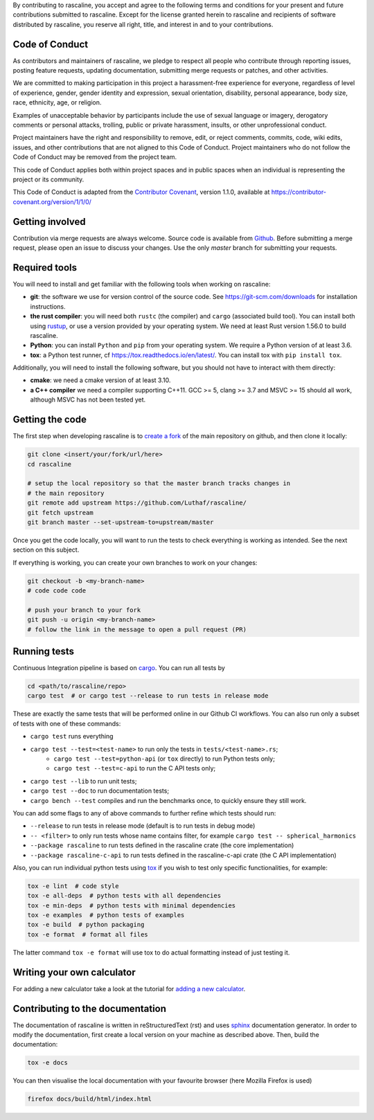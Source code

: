 By contributing to rascaline, you accept and agree to the following terms and
conditions for your present and future contributions submitted to rascaline.
Except for the license granted herein to rascaline and recipients of software
distributed by rascaline, you reserve all right, title, and interest in and to
your contributions.

Code of Conduct
---------------

As contributors and maintainers of rascaline, we pledge to respect all people
who contribute through reporting issues, posting feature requests, updating
documentation, submitting merge requests or patches, and other activities.

We are committed to making participation in this project a harassment-free
experience for everyone, regardless of level of experience, gender, gender
identity and expression, sexual orientation, disability, personal appearance,
body size, race, ethnicity, age, or religion.

Examples of unacceptable behavior by participants include the use of sexual
language or imagery, derogatory comments or personal attacks, trolling, public
or private harassment, insults, or other unprofessional conduct.

Project maintainers have the right and responsibility to remove, edit, or reject
comments, commits, code, wiki edits, issues, and other contributions that are
not aligned to this Code of Conduct. Project maintainers who do not follow the
Code of Conduct may be removed from the project team.

This code of Conduct applies both within project spaces and in public spaces
when an individual is representing the project or its community.

.. Instances of abusive, harassing, or otherwise unacceptable behavior can be
.. reported by emailing xxx@xxx.org.

This Code of Conduct is adapted from the `Contributor Covenant`_, version 1.1.0,
available at https://contributor-covenant.org/version/1/1/0/

.. _`Contributor Covenant` : https://contributor-covenant.org

Getting involved
----------------

Contribution via merge requests are always welcome. Source code is
available from `Github`_. Before submitting a merge request, please
open an issue to discuss your changes. Use the only `master` branch
for submitting your requests.

.. _`Github` : https://github.com/Luthaf/rascaline

Required tools
--------------

You will need to install and get familiar with the following tools when working
on rascaline:

- **git**: the software we use for version control of the source code. See
  https://git-scm.com/downloads for installation instructions.
- **the rust compiler**: you will need both ``rustc`` (the compiler) and
  ``cargo`` (associated build tool). You can install both using `rustup`_, or
  use a version provided by your operating system. We need at least Rust version
  1.56.0 to build rascaline.
- **Python**: you can install ``Python`` and ``pip`` from your operating system.
  We require a Python version of at least 3.6.
- **tox**: a Python test runner, cf https://tox.readthedocs.io/en/latest/. You
  can install tox with ``pip install tox``.

Additionally, you will need to install the following software, but you should
not have to interact with them directly:

- **cmake**: we need a cmake version of at least 3.10.
- **a C++ compiler** we need a compiler supporting C++11. GCC >= 5, clang >= 3.7
  and MSVC >= 15 should all work, although MSVC has not been tested yet.

.. _rustup: https://rustup.rs
.. _tox: https://tox.readthedocs.io/en/latest

Getting the code
----------------

The first step when developing rascaline is to `create a fork`_ of the main
repository on github, and then clone it locally:

.. code-block:: bash

    git clone <insert/your/fork/url/here>
    cd rascaline

    # setup the local repository so that the master branch tracks changes in
    # the main repository
    git remote add upstream https://github.com/Luthaf/rascaline/
    git fetch upstream
    git branch master --set-upstream-to=upstream/master

Once you get the code locally, you will want to run the tests to check
everything is working as intended. See the next section on this subject.

If everything is working, you can create your own branches to work on your
changes:

.. code-block:: bash

    git checkout -b <my-branch-name>
    # code code code

    # push your branch to your fork
    git push -u origin <my-branch-name>
    # follow the link in the message to open a pull request (PR)

.. _create a fork: https://docs.github.com/en/github/getting-started-with-github/fork-a-repo

Running tests
-------------

Continuous Integration pipeline is based on `cargo`_.
You can run all tests by

.. code-block:: bash

    cd <path/to/rascaline/repo>
    cargo test  # or cargo test --release to run tests in release mode

These are exactly the same tests that will be performed online in our
Github CI workflows.
You can also run only a subset of tests with one of these commands:

- ``cargo test`` runs everything
- ``cargo test --test=<test-name>`` to run only the tests in ``tests/<test-name>.rs``;
    - ``cargo test --test=python-api`` (or ``tox`` directly) to run Python tests only;
    - ``cargo test --test=c-api`` to run the C API tests only;
- ``cargo test --lib`` to run unit tests;
- ``cargo test --doc`` to run documentation tests;
- ``cargo bench --test`` compiles and run the benchmarks once, to quickly ensure
  they still work.

You can add some flags to any of above commands to further refine which tests
should run:

- ``--release`` to run tests in release mode (default is to run tests in debug mode)
- ``-- <filter>`` to only run tests whose name contains filter, for example ``cargo test -- spherical_harmonics``
- ``--package rascaline`` to run tests defined in the rascaline crate (the core implementation)
- ``--package rascaline-c-api`` to run tests defined in the rascaline-c-api
  crate (the C API implementation)

Also, you can run individual python tests using `tox`_
if you wish to test only specific functionalities, for example:

.. code-block:: bash

    tox -e lint  # code style
    tox -e all-deps  # python tests with all dependencies
    tox -e min-deps  # python tests with minimal dependencies
    tox -e examples  # python tests of examples
    tox -e build  # python packaging
    tox -e format  # format all files

The latter command ``tox -e format`` will use tox to do actual formatting instead
of just testing it.

.. _`cargo` : https://doc.rust-lang.org/cargo/

Writing your own calculator
---------------------------

For adding a new calculator take a look at the tutorial for
`adding a new calculator`_.

.. _adding a new calculator: https://luthaf.fr/rascaline/latest/devdoc/how-to/new-calculator.html

Contributing to the documentation
---------------------------------

The documentation of rascaline is written in reStructuredText (rst)
and uses `sphinx`_ documentation generator. In order to modify the
documentation, first create a local version on your machine as described above.
Then, build the documentation:

.. code-block:: bash

    tox -e docs

You can then visualise the local documentation
with your favourite browser (here Mozilla Firefox is used)

.. code-block:: bash

    firefox docs/build/html/index.html

.. _`sphinx` : https://www.sphinx-doc.org/en/master/
